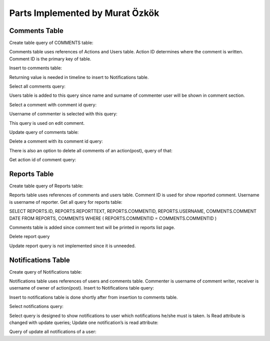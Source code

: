 Parts Implemented by Murat Özkök
================================
Comments Table
-----------

Create table query of COMMENTS table:

.. code-block:: sql
	CREATE TABLE IF NOT EXISTS COMMENTS
					(
						COMMENTID SERIAL NOT NULL,
						COMMENT TEXT NOT NULL,
						ACTIONID INT NOT NULL REFERENCES ACTIONS (actionid) ON DELETE CASCADE,
						USERNAME TEXT NOT NULL REFERENCES USERS (username) ON DELETE CASCADE,
						DATE TIMESTAMP NOT NULL,
						PRIMARY KEY (commentid)
					)
          
          
Comments table uses references of Actions and Users table. Action ID determines where the comment is written. Comment ID is the primary key of table.

Insert to comments table:

.. code-block:: sql
	INSERT INTO COMMENTS
			(
							COMMENT, ACTIONID, USERNAME, DATE)
							VALUES(%s, %s, %s, %s
		    ) RETURNING COMMENTID
      
Returning value is needed in timeline to insert to Notifications table.

Select all comments query:

.. code-block:: sql
	SELECT COMMENTID, COMMENTS.USERNAME, COMMENT, ACTIONID, NAME, SURNAME ,PROFPIC, DATE FROM COMMENTS,USERS WHERE (COMMENTS.USERNAME=USERS.USERNAME) ORDER BY 7 DESC 

Users table is added to this query since name and surname of commenter user will be shown in comment section. 

Select a comment with comment id query:

.. code-block:: sql
	SELECT COMMENTID, USERNAME, COMMENT, ACTIONID, DATE FROM COMMENTS WHERE COMMENTID = %s

Username of commenter is selected with this query:

.. code-block:: sql
	SELECT USERNAME FROM COMMENTS WHERE COMMENTID = %s

This query is used on edit comment.

Update query of comments table:

.. code-block:: sql
	UPDATE COMMENTS SET
                        USERNAME=%s,
			COMMENT=%s,
			ACTIONID=%s
                        WHERE COMMENTID = %s
        
Delete a comment with its comment id query:

.. code-block:: sql
	DELETE FROM COMMENTS WHERE COMMENTID = %s

There is also an option to delete all comments of an action(post), query of that:

.. code-block:: sql
	DELETE FROM COMMENTS WHERE ACTIONID = %s

Get action id of comment query:

.. code-block:: sql
	SELECT ACTIONID FROM COMMENTS WHERE COMMENTID = %s

Reports Table
-----------

Create table query of Reports table:

.. code-block:: sql
	CREATE TABLE IF NOT EXISTS REPORTS
			(
			    ID SERIAL NOT NULL,
			    REPORTTEXT TEXT NOT NULL,
			    COMMENTID INT NOT NULL REFERENCES COMMENTS(COMMENTID) ON DELETE CASCADE,
			    USERNAME TEXT NOT NULL REFERENCES USERS(USERNAME) ON DELETE CASCADE,
			    DATE TIMESTAMP NOT NULL,
			    PRIMARY KEY (id)
			)
Reports table uses references of comments and users table. Comment ID is used for show reported comment. Username is username of reporter. 
Get all query for reports table: 

.. code-block:: sql
SELECT REPORTS.ID, REPORTS.REPORTTEXT, REPORTS.COMMENTID, REPORTS.USERNAME, COMMENTS.COMMENT DATE FROM REPORTS, COMMENTS WHERE ( REPORTS.COMMENTID = COMMENTS.COMMENTID )

Comments table is added since comment text will be printed in reports list page. 

Delete report query

.. code-block:: sql
	DELETE FROM REPORTS WHERE ID = %s

Update report query is not implemented since it is unneeded.

Notifications Table
-----------

Create query of Notifications table:

.. code-block:: sql
	CREATE TABLE IF NOT EXISTS NOTIFICATIONS
			(
			    ID SERIAL NOT NULL,
			    COMMENTID INT NOT NULL REFERENCES COMMENTS(COMMENTID) ON DELETE CASCADE,
			    COMMENTER TEXT NOT NULL REFERENCES USERS(USERNAME) ON DELETE CASCADE,
			    RECEIVER TEXT NOT NULL REFERENCES USERS(USERNAME) ON DELETE CASCADE,
			    DATE TIMESTAMP NOT NULL,
			    ISREAD BOOLEAN NOT NULL,
			    PRIMARY KEY (id)
			)

Notifications table uses references of users and comments table. Commenter is username of comment writer, receiver is username of owner of action(post). 
Insert to Notifications table query:

.. code-block:: sql
	INSERT INTO NOTIFICATIONS
			    (
				COMMENTID, COMMENTER, RECEIVER, DATE)
				VALUES(%s, %s, %s, %s
			    )

Insert to notifications table is done shortly after from insertion to comments table. 

Select notifications query:

.. code-block:: sql
	SELECT USERS.NAME, USERS.SURNAME, COMMENTS.COMMENT, ACTIONID, NOTIFICATIONS.DATE, ISREAD, NOTIFICATIONS.ID, 
		RECEIVER, COMMENTER
		FROM NOTIFICATIONS, COMMENTS, USERS WHERE USERS.USERNAME = COMMENTER AND  COMMENTS.COMMENTID = NOTIFICATIONS.COMMENTID AND RECEIVER != COMMENTER
		    AND RECEIVER = %s
		ORDER BY NOTIFICATIONS.DATE DESC 

Select query is designed to show notifications to user which notifications he/she must is taken. 
Is Read attribute is changed with update queries;
Update one notification’s is read attribute:

.. code-block:: sql
	UPDATE NOTIFICATIONS SET
				ISREAD = true
				WHERE ID = %s

Query of update all notifications of a user:

.. code-block:: sql
	UPDATE NOTIFICATIONS SET
				ISREAD = true
				WHERE RECEIVER = %s

